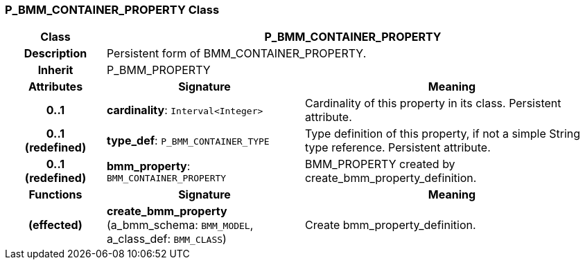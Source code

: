 === P_BMM_CONTAINER_PROPERTY Class

[cols="^1,2,3"]
|===
h|*Class*
2+^h|*P_BMM_CONTAINER_PROPERTY*

h|*Description*
2+a|Persistent form of BMM_CONTAINER_PROPERTY.

h|*Inherit*
2+|P_BMM_PROPERTY

h|*Attributes*
^h|*Signature*
^h|*Meaning*

h|*0..1*
|*cardinality*: `Interval<Integer>`
a|Cardinality of this property in its class. Persistent attribute.

h|*0..1 +
(redefined)*
|*type_def*: `P_BMM_CONTAINER_TYPE`
a|Type definition of this property, if not a simple String type reference. Persistent attribute.

h|*0..1 +
(redefined)*
|*bmm_property*: `BMM_CONTAINER_PROPERTY`
a|BMM_PROPERTY created by create_bmm_property_definition.
h|*Functions*
^h|*Signature*
^h|*Meaning*

h|(effected)
|*create_bmm_property* (a_bmm_schema: `BMM_MODEL`, a_class_def: `BMM_CLASS`)
a|Create bmm_property_definition.
|===
